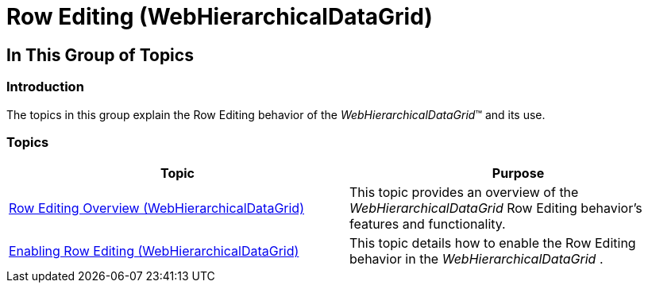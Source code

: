 ﻿////

|metadata|
{
    "name": "whdg-row-editing",
    "controlName": [],
    "tags": [],
    "guid": "f8f39d2d-9e5c-46b3-ab01-6a06cd92808d",  
    "buildFlags": [],
    "createdOn": "2014-03-10T17:11:00.005988Z"
}
|metadata|
////

= Row Editing (WebHierarchicalDataGrid)

== In This Group of Topics

=== Introduction

The topics in this group explain the Row Editing behavior of the  _WebHierarchicalDataGrid_™ and its use.

=== Topics

[options="header", cols="a,a"]
|====
|Topic|Purpose

| link:whdg-row-editing-overview.html[Row Editing Overview (WebHierarchicalDataGrid)]
|This topic provides an overview of the _WebHierarchicalDataGrid_ Row Editing behavior’s features and functionality.

| link:whdg-enabling-row-editing.html[Enabling Row Editing (WebHierarchicalDataGrid)]
|This topic details how to enable the Row Editing behavior in the _WebHierarchicalDataGrid_ .

|====